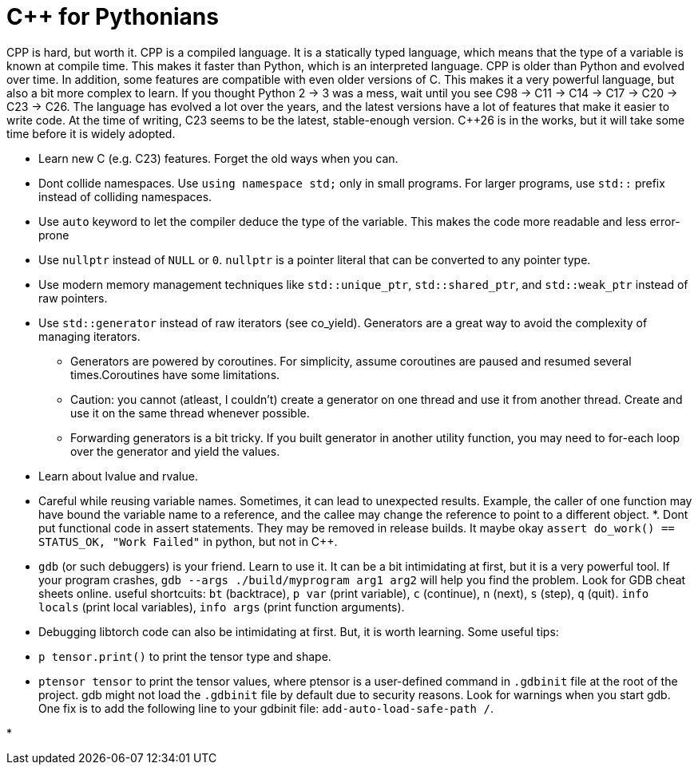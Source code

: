 
# C++ for Pythonians

CPP is hard, but worth it. CPP is a compiled language. It is a statically typed language, which means that the type of a variable is known at compile time. This makes it faster than Python, which is an interpreted language.
CPP is older than Python and evolved over time. In addition, some features are compatible with even older versions of C. This makes it a very powerful language, but also a bit more complex to learn.
If you thought Python 2 -> 3 was a mess, wait until you see C++98 -> C++11 -> C++14 -> C++17 -> C++20 -> C++23 -> C++26.
The language has evolved a lot over the years, and the latest versions have a lot of features that make it easier to write code.
At the time of writing, C++23 seems to be the latest, stable-enough version. C++26 is in the works, but it will take some time before it is widely adopted.


* Learn new C++ (e.g. C++23) features. Forget the old ways when you can.
* Dont collide namespaces. Use `using namespace std;` only in small programs. For larger programs, use `std::` prefix instead of colliding namespaces.
* Use `auto` keyword to let the compiler deduce the type of the variable. This makes the code more readable and less error-prone
* Use `nullptr` instead of `NULL` or `0`. `nullptr` is a pointer literal that can be converted to any pointer type.
* Use modern memory management techniques like `std::unique_ptr`, `std::shared_ptr`, and `std::weak_ptr` instead of raw pointers.
* Use `std::generator` instead of raw iterators (see co_yield). Generators are a great way to avoid the complexity of managing iterators.
    ** Generators are powered by coroutines. For simplicity, assume coroutines are paused and resumed several times.Coroutines have some limitations.
    ** Caution: you cannot (atleast, I couldn't) create a generator on one thread and use it from another thread. Create and use it on the same thread whenever possible.
    ** Forwarding generators is a bit tricky. If you built generator in another utility function, you may need to for-each loop over the generator and yield the values.

* Learn about lvalue and rvalue.
* Careful while reusing variable names. Sometimes, it can lead to unexpected results. Example, the caller of one function may have bound the variable name to a reference, and the callee may change the reference to point to a different object.
*. Dont put functional code in assert statements. They may be removed in release builds.
  It maybe okay  `assert do_work() == STATUS_OK, "Work Failed"` in python, but not in C++.
* `gdb` (or such debuggers) is your friend. Learn to use it. It can be a bit intimidating at first, but it is a very powerful tool. 
  If your program crashes, `gdb --args ./build/myprogram arg1 arg2` will help you find the problem. Look for GDB cheat sheets online.
  useful shortcuits: `bt` (backtrace), `p var` (print variable), `c` (continue), `n` (next), `s` (step), `q` (quit). `info locals` (print local variables), `info args` (print function arguments).

* Debugging libtorch code can also be intimidating at first. But, it is worth learning. Some useful tips:
   * `p tensor.print()` to print the tensor type and shape.
   * ``ptensor tensor`` to print the tensor values, where ptensor is a user-defined command in `.gdbinit` file at the root of the project. gdb might not load the `.gdbinit` file by default due to security reasons. Look for warnings when you start gdb. One fix is to add the following line to your gdbinit file: `add-auto-load-safe-path /`. 

*

